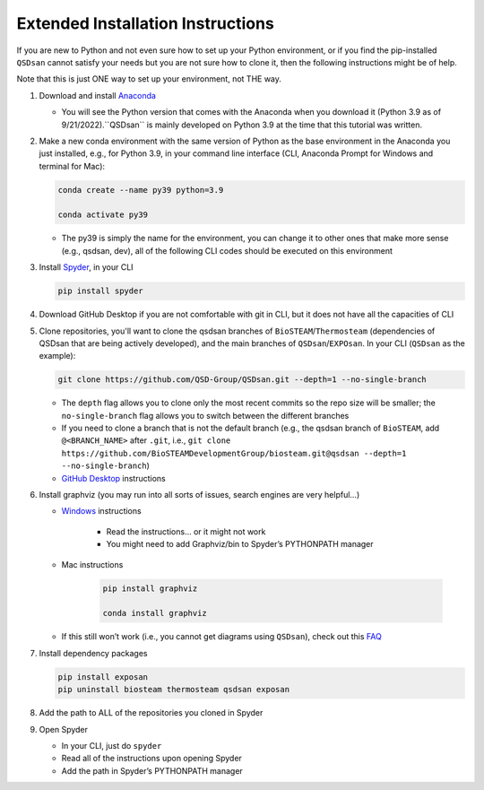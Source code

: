 Extended Installation Instructions
==================================

If you are new to Python and not even sure how to set up your Python environment, or if you find the pip-installed ``QSDsan`` cannot satisfy your needs but you are not sure how to clone it, then the following instructions might be of help.

Note that this is just ONE way to set up your environment, not THE way.

#. Download and install `Anaconda <https://www.anaconda.com/products/distribution>`_

   - You will see the Python version that comes with the Anaconda when you download it (Python 3.9 as of 9/21/2022).``QSDsan`` is mainly developed on Python 3.9 at the time that this tutorial was written.

#. Make a new conda environment with the same version of Python as the base environment in the Anaconda you just installed, e.g., for Python 3.9, in your command line interface (CLI, Anaconda Prompt for Windows and terminal for Mac):

   .. code::

      conda create --name py39 python=3.9
      
      conda activate py39

   - The py39 is simply the name for the environment, you can change it to other ones that make more sense (e.g., qsdsan, dev), all of the following CLI codes should be executed on this environment

#. Install `Spyder <https://www.spyder-ide.org/>`_, in your CLI

   .. code::
      
      pip install spyder

#. Download GitHub Desktop if you are not comfortable with git in CLI, but it does not have all the capacities of CLI
#. Clone repositories, you'll want to clone the qsdsan branches of ``BioSTEAM``/``Thermosteam`` (dependencies of QSDsan that are being actively developed), and the main branches of ``QSDsan``/``EXPOsan``. In your CLI (``QSDsan`` as the example):

   .. code::
      
      git clone https://github.com/QSD-Group/QSDsan.git --depth=1 --no-single-branch

   - The ``depth`` flag allows you to clone only the most recent commits so the repo size will be smaller; the ``no-single-branch`` flag allows you to switch between the different branches
   - If you need to clone a branch that is not the default branch (e.g., the qsdsan branch of ``BioSTEAM``, add ``@<BRANCH_NAME>`` after ``.git``, i.e., ``git clone https://github.com/BioSTEAMDevelopmentGroup/biosteam.git@qsdsan --depth=1 --no-single-branch``)
   - `GitHub Desktop <https://docs.github.com/en/desktop/contributing-and-collaborating-using-github-desktop/adding-and-cloning-repositories/cloning-a-repository-from-github-to-github-desktop>`_ instructions

#. Install graphviz (you may run into all sorts of issues, search engines are very helpful…)

   - `Windows <https://forum.graphviz.org/t/new-simplified-installation-procedure-on-windows/224#format-svg-not-recognized-use-one-of>`_ instructions 
      
      - Read the instructions… or it might not work
      - You might need to add Graphviz/bin to Spyder’s PYTHONPATH manager

   - Mac instructions

      .. code::
         
         pip install graphviz

         conda install graphviz

   - If this still won’t work (i.e., you cannot get diagrams using ``QSDsan``), check out this `FAQ <https://qsdsan.readthedocs.io/en/latest/FAQ.html#graphviz>`_

#. Install dependency packages

   .. code::

      pip install exposan
      pip uninstall biosteam thermosteam qsdsan exposan

#. Add the path to ALL of the repositories you cloned in Spyder
#. Open Spyder

   - In your CLI, just do ``spyder``
   - Read all of the instructions upon opening Spyder
   - Add the path in Spyder’s PYTHONPATH manager